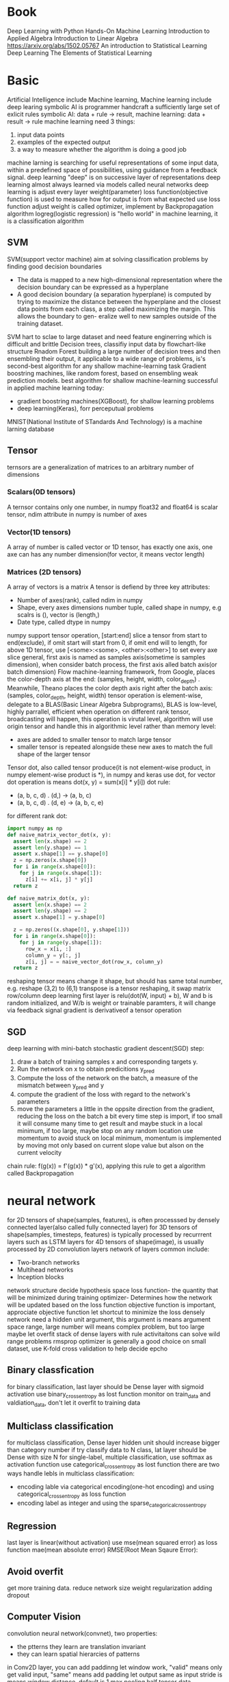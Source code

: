 * Book
  Deep Learning with Python
  Hands-On Machine Learning
  Introduction to Applied Algebra
  Introduction to Linear Algebra
  https://arxiv.org/abs/1502.05767
  An introduction to Statistical Learning
  Deep Learning
  The Elements of Statistical Learning
* Basic
  Artificial Intelligence include Machine learning, Machine learning include deep learing
  symbolic AI is programmer handcraft a sufficiently large set of exlicit rules
  symbolic AI: data + rule -> result, machine learning: data + result -> rule
  machine learning need 3 things:
  1. input data points
  2. examples of the expected output
  3. a way to measure whether the algorithm is doing a good job
  machine larning is searching for useful representations of some input data, within a predefined space of possibilities, using guidance from a feedback signal.
  deep learning "deep" is on successive layer of representations
  deep learning almost always learned via models called neural networks
  deep learning is adjust every layer weight(parameter)
  loss function(objective function) is used to measure how for output is from what expected
  use loss function adjust weight is called optimizer, implement by Backpropagation algorithm
  logreg(logistic regression) is "hello world" in machine learning, it is a classification algorithm
** SVM
   SVM(support vector machine) aim at solving classification problems by finding good decision boundaries
   - The data is mapped to a new high-dimensional representation where the decision boundary can be expressed as a hyperplane 
   - A good decision boundary (a separation hyperplane) is computed by trying to maximize the distance between the hyperplane and the closest data points from each class, a step called maximizing the margin. This allows the boundary to gen- eralize well to new samples outside of the training dataset.
   SVM hart to sclae to large dataset and need feature enginerring which is difficult and brittle
   Decision trees, classifiy input data by flowchart-like structure
   Rnadom Forest building a large number of decision trees and then ensembling their output, it applicable to a wide range of problems, is's second-best algorithm for any shallow machine-learning task
   Gradient boostring machines, like random forest, based on ensembling weak prediction models. best algorithm for shallow machine-learning
   successful in applied machine learning today:
   - gradient boostring machines(XGBoost), for shallow learning problems
   - deep learning(Keras), forr perceputual problems
   MNIST(National Institute of STandards And Technology) is a machine larning database
** Tensor
   ternsors are a generalization of matrices to an arbitrary number of dimensions
*** Scalars(0D tensors)
    A ternsor contains only one number, in numpy float32 and float64 is scalar tensor, ndim attribute in numpy is number of axes
*** Vector(1D tensors)
    A array of number is called vector or 1D tensor, has exactly one axis, one axe can has any number dimension(for vector, it means vector length)
*** Matrices (2D tensors)
    A array of vectors is a matrix
    A tensor is defiend by three key attributes:
    - Number of axes(rank), called ndim in numpy
    - Shape, every axes dimensions number tuple, called shape in numpy, e.g scalrs is (), vector is (length,)
    - Date type, called dtype in numpy
    numpy support tensor operation, [start:end] slice a tensor from start to end(exclude), if omit start will start from 0, if omit end will to length, for above 1D tensor, use [<some>:<some>, <other>:<other>] to set every axe slice
    general, first axis is named as samples axis(sometime is samples dimension), when consider batch process, the first axis alled batch axis(or batch dimension)
    Flow machine-learning framework, from Google, places the color-depth axis at the end: (samples, height, width, color_depth) . Meanwhile, Theano places the color depth axis right after the batch axis: (samples, color_depth, height, width)
    tensor operation is element-wise, delegate to a BLAS(Basic Linear Algebra Subprograms), BLAS is low-level, highly parrallel, efficient
    when operation on different rank tensor, broadcasting will happen, this operation is virutal level, algorithm will use origin tensor and handle this in algorithmic level rather than memory level:
    - axes are added to smaller tensor to match large tensor
    - smaller tensor is repeated alongside these new axes to match the full shape of the larger tensor
    Tensor dot, also called tensor produce(it is not element-wise product, in numpy element-wise product is *), in numpy and keras use dot, for vector dot operation is means dot(x, y) = sum(x[i] * y[i])
    dot rule:
    - (a, b, c, d) . (d,) -> (a, b, c)
    - (a, b, c, d) . (d, e) -> (a, b, c, e)
    for different rank dot:
    #+BEGIN_SRC python
import numpy as np
def naive_matrix_vector_dot(x, y):
  assert len(x.shape) == 2
  assert len(y.shape) == 1
  assert x.shape[1] == y.shape[0]
  z = np.zeros(x.shape[0])
  for i in range(x.shape[0]):
    for j in range(x.shape[1]):
      z[i] += x[i, j] * y[j]
  return z

def naive_matrix_dot(x, y):
  assert len(x.shape) == 2
  assert len(y.shape) == 2
  assert x.shape[1] = y.shape[0]

  z = np.zeros((x.shape[0], y.shape[1]))
  for i in range(x.shape[0]):
    for j in range(y.shape[1]):
      row_x = x[i, :]
      column_y = y[:, j]
      z[i, j] = = naive_vector_dot(row_x, column_y)
  return z
    #+END_SRC
    reshaping tensor means change it shape, but should has same total number, e.g. reshape (3,2) to (6,1)
    transpose is a tensor reshaping, it swap matrix row/column
    deep learning first layer is relu(dot(W, input) + b), W and b is random initialized, and W/b is weight or trainable paramters, it will change via feedback signal
    gradient is derivativeof a tensor operation
** SGD
   deep learning with mini-batch stochastic gradient descent(SGD) step:
   1. draw a batch of training samples x and corresponding targets y.
   2. Run the network on x to obtain predicitions y_pred
   3. Compute the loss of the network on the batch, a measure of the mismatch between y_pred and y
   4. compute the gradient of the loss with regard to the network's parameters
   5. move the parameters a little in the oppsite direction from the gradient, reducing the loss on the batch a bit
      every time step is import, if too small it will consume many time to get result and maybe stuck in a local minimum, if too large, maybe stop on any random location
      use momentum to avoid stuck on local minimum, momentum is implemented by moving mot only based on current slope value but alson on the current velocity
   chain rule: f(g(x)) = f'(g(x)) * g'(x), applying this rule to get a algorithm called Backpropagation
* neural network
  for 2D tensors of shape(samples, features), is often processsed by densely connected layer(also called fully connected layer)
  for 3D tensors of shape(samples, timesteps, features) is typically processed by recurrrent layers such as LSTM layers
  for 4D tensors of shape(image), is usually processed by 2D convolution layers
  network of layers common include:
  - Two-branch networks
  - Multihead networks
  - Inception blocks
  network structure decide hypothesis space
  loss function- the quantity that will be minimized during training
  optimizer- Determines how the network will be updated based on the loss function
  objective function is important, approciate objective function let shortcut to minimize the loss
  densely network need a hidden unit argument, this argument is means argument space range, large number will means complex problem, but too large maybe let overfit
  stack of dense layers with rule activitaitons can solve wild range problems
  rmsprop optimizer is generally a good choice
  on small dataset, use K-fold cross validation to help decide epcho
** Binary classfication
   for binary classification, last layer should be Dense layer with sigmoid activation
   use binary_crossentropy as lost function
   monitor on train_data and valdiation_data, don't let it overfit to training data
** Multiclass classification
   for multiclass classification, Dense layer hidden unit should increase bigger than category number
   if try classify data to N class, lat layer should be Dense with size N
   for single-label, multiple classification,  use softmax as activation function
   use categorical_crossentropy as lost function
   there are two ways handle lebls in multiclass classification:
   - encoding lable via categorical encoding(one-hot encoding) and using categorical_crossentropy as loss function
   - encoding label as integer and using the sparse_categorical_crossentropy
** Regression
   last layer is linear(without activation)
   use mse(mean squared error) as loss function
   mae(mean absolute error)
   [[./MAE.png]]
   RMSE(Root Mean Sqaure Error):
   [[./RMSE.png]]
** Avoid overfit
   get more training data.
   reduce network size
   weight regularization
   adding dropout
** Computer Vision
   convolution neural network(convnet), two properties:
   - the ptterns they learn are translation invariant
   - they can learn spatial hierarcies of patterns
   in Conv2D layer, you can add paddinng let window work, "valid" means only get valid input, "same" means add padding let output same as input
   stride is means window distance, default is 1
   max pooling half tensor
   data augmentation is for solve overfit on computer vision
   use pretrained model to solve overfit
* Keras
  keras is model-level library, can work with TensorFlow/Theano/CNTK as backend
  kears auto match layer input/output tensor
* TensorFlow
  Eigen is library for tensor operation on CPU
  NVIDIA CUDA Deep Neural Network library(cuDNN) is libdrary for ternsor opration on GPU
* Activation function
** relu(rectified linear unit)
   [[./rule.png]]
** sigmoid
   [[./sigmoid.png]]
* Machine Learning
** Supervised/Unsupervised learning
   1. Supervised learning
      - classification
      - sequence generation, given a picture, predict a caption describing it
      - Syntax tree prediction, given a sentence, predict its decomposition into a syntax tree
      - Object detection, given a picture, draw a bounding box around centain objects inside the picture
      - Image segmentation, given a picture, draw a pixel-level mask on a specific object
      - K-Nearest Neighbors
      - Linear regression
      - Logistic Regression
      - Support Vector Machines(SVMs)
      - Decision Trees and Random Forests
      - Neural networks
   2. Unsupervised learning
      for help supervised learning. e.g. Dimensionality reduction and clsutering
      - Clustering
        + k-Means
        + Hierarchical Cluster Analysis(HCA)
        + Expectation Maximization
      - Visualization and dimensionality reduction
        + Principal Component Analysis(PCA)
        + Kernel PCA
        + Locally-Linear Embedding(LLE)
        + t-distributed Stochastic Neighbor Embedding(t-SNE)
      - Association rule learning
        + Apriori
        + Eclat
   3. Self-supervised learning(Semisupervised learning)
      label data get form non human
   4. Reinforcement learning
      Google DeepMind
      agent receive information about its environment and learns to choose action that will maximize some reward
** Batch and Online Learning
*** Batch learning
    system is incapable of learning incrementally
*** Online learning
    train system incrementally by feeding it data
** modle
   general split data into three sets: training, validation and test:
*** Hold-out validation 
    shuffle data then split all data into two sets(traning and test), this method suffer from small dataset
*** K-Fold Validation
    shuffle data then split data into K partitions of equal size, For each partition, training use other (K - 1) dataset, then validation on this partition. Final score is mean of all iteration
*** Iterated K-Fold Validation
    mutliple time K-Fold Validation whit different shuffle
  for normal data, should shuffle avoid same data be only in train/test dataset
  for time sensitive data, should keep order, and let test data posterior train data
** Data processing
   let data amenable with nerual network
*** Vectorization
    convert data to tensors of floating-point data
*** Value Normalization
    rerange value to reasonable range
    good data for nerual network:
    - Take small values- typically, most value should be in the 0-1 range
    - Be homogenous - all features should take values in roughly the same range
    - best case, mean of 0 and standard deviation of 1
*** Handling missing values
** Feature engineering
** Main Challenges
   - Insuficient Quantity of Training data
   - Nonrepresentative Training data
   - Poor-Quality Data
   - Irrelevant Features
   - Overfitting the Training data
   - Underfitting the Training data
